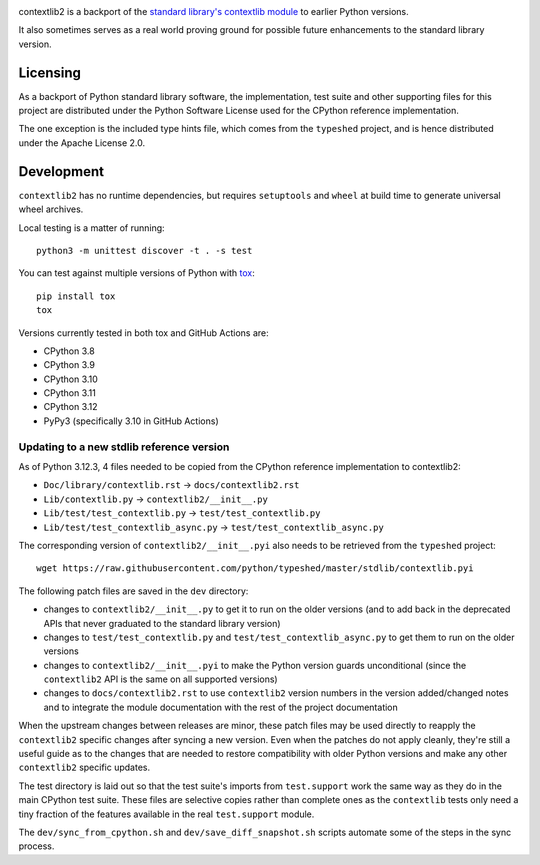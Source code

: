 .. image:: https://jazzband.co/static/img/badge.svg
   :target: https://jazzband.co/
   :alt: Jazzband

.. image:: https://github.com/jazzband/contextlib2/workflows/Test/badge.svg
   :target: https://github.com/jazzband/contextlib2/actions
   :alt: Tests

.. image:: https://codecov.io/gh/jazzband/contextlib2/branch/master/graph/badge.svg
   :target: https://codecov.io/gh/jazzband/contextlib2
   :alt: Coverage

.. image:: https://readthedocs.org/projects/contextlib2/badge/?version=latest
   :target: https://contextlib2.readthedocs.org/
   :alt: Latest Docs

contextlib2 is a backport of the `standard library's contextlib
module <https://docs.python.org/3/library/contextlib.html>`_ to
earlier Python versions.

It also sometimes serves as a real world proving ground for possible future
enhancements to the standard library version.

Licensing
---------

As a backport of Python standard library software, the implementation, test
suite and other supporting files for this project are distributed under the
Python Software License used for the CPython reference implementation.

The one exception is the included type hints file, which comes from the
``typeshed`` project, and is hence distributed under the Apache License 2.0.

Development
-----------

``contextlib2`` has no runtime dependencies, but requires ``setuptools`` and
``wheel`` at build time to generate universal wheel archives.

Local testing is a matter of running::

    python3 -m unittest discover -t . -s test

You can test against multiple versions of Python with
`tox <https://tox.testrun.org/>`_::

    pip install tox
    tox

Versions currently tested in both tox and GitHub Actions are:

* CPython 3.8
* CPython 3.9
* CPython 3.10
* CPython 3.11
* CPython 3.12
* PyPy3 (specifically 3.10 in GitHub Actions)

Updating to a new stdlib reference version
^^^^^^^^^^^^^^^^^^^^^^^^^^^^^^^^^^^^^^^^^^

As of Python 3.12.3, 4 files needed to be copied from the CPython reference
implementation to contextlib2:

* ``Doc/library/contextlib.rst`` -> ``docs/contextlib2.rst``
* ``Lib/contextlib.py`` -> ``contextlib2/__init__.py``
* ``Lib/test/test_contextlib.py`` -> ``test/test_contextlib.py``
* ``Lib/test/test_contextlib_async.py`` -> ``test/test_contextlib_async.py``

The corresponding version of ``contextlib2/__init__.pyi`` also needs to be
retrieved from the ``typeshed`` project::

    wget https://raw.githubusercontent.com/python/typeshed/master/stdlib/contextlib.pyi

The following patch files are saved in the ``dev`` directory:

* changes to ``contextlib2/__init__.py`` to get it to run on the older
  versions (and to add back in the deprecated APIs that never graduated to
  the standard library version)
* changes to ``test/test_contextlib.py`` and ``test/test_contextlib_async.py``
  to get them to run on the older versions
* changes to ``contextlib2/__init__.pyi`` to make the Python version
  guards unconditional (since the ``contextlib2`` API is the same on all
  supported versions)
* changes to ``docs/contextlib2.rst`` to use ``contextlib2`` version
  numbers in the version added/changed notes and to integrate the module
  documentation with the rest of the project documentation

When the upstream changes between releases are minor, these patch files may be
used directly to reapply the ``contextlib2`` specific changes after syncing a
new version. Even when the patches do not apply cleanly, they're still a useful
guide as to the changes that are needed to restore compatibility with older
Python versions and make any other ``contextlib2`` specific updates.

The test directory is laid out so that the test suite's imports from
``test.support`` work the same way as they do in the main CPython test suite.
These files are selective copies rather than complete ones as the ``contextlib``
tests only need a tiny fraction of the features available in the real
``test.support`` module.

The ``dev/sync_from_cpython.sh`` and ``dev/save_diff_snapshot.sh`` scripts
automate some of the steps in the sync process.
